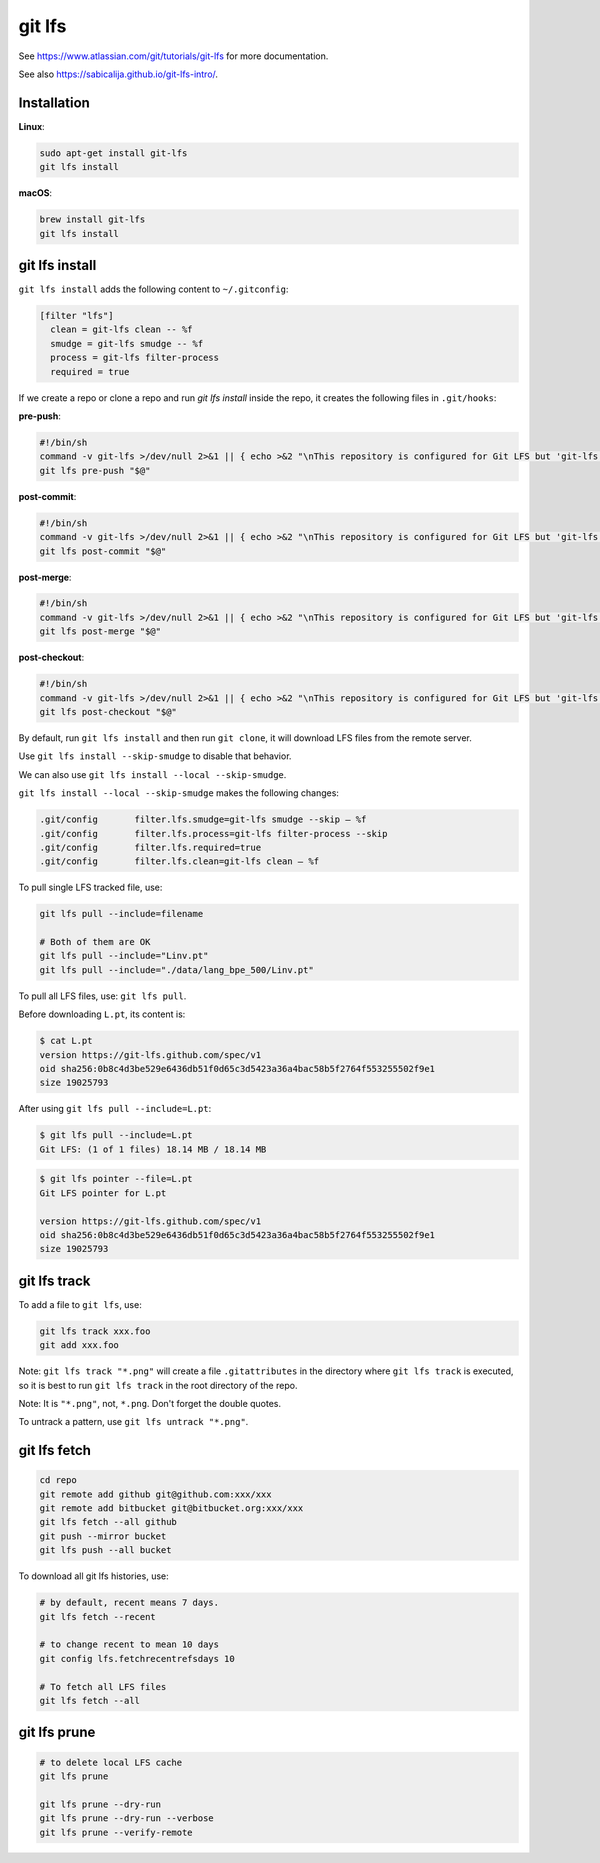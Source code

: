git lfs
=======

See `<https://www.atlassian.com/git/tutorials/git-lfs>`_
for more documentation.

See also `<https://sabicalija.github.io/git-lfs-intro/>`_.

Installation
------------

**Linux**:

.. code-block::

  sudo apt-get install git-lfs
  git lfs install

**macOS**:

.. code-block::

  brew install git-lfs
  git lfs install


git lfs install
---------------

``git lfs install`` adds the following content to ``~/.gitconfig``:

.. code-block::

  [filter "lfs"]
    clean = git-lfs clean -- %f
    smudge = git-lfs smudge -- %f
    process = git-lfs filter-process
    required = true


If we create a repo or clone a repo and run `git lfs install` inside
the repo, it creates the following files in ``.git/hooks``:

**pre-push**:

.. code-block:: bash

  #!/bin/sh
  command -v git-lfs >/dev/null 2>&1 || { echo >&2 "\nThis repository is configured for Git LFS but 'git-lfs' was not found on your path. If you no longer wish to use Git LFS, remove this hook by deleting .git/hooks/pre-push.\n"; exit 2; }
  git lfs pre-push "$@"

**post-commit**:

.. code-block:: bash

  #!/bin/sh
  command -v git-lfs >/dev/null 2>&1 || { echo >&2 "\nThis repository is configured for Git LFS but 'git-lfs' was not found on your path. If you no longer wish to use Git LFS, remove this hook by deleting .git/hooks/post-commit.\n"; exit 2; }
  git lfs post-commit "$@"

**post-merge**:

.. code-block:: bash

  #!/bin/sh
  command -v git-lfs >/dev/null 2>&1 || { echo >&2 "\nThis repository is configured for Git LFS but 'git-lfs' was not found on your path. If you no longer wish to use Git LFS, remove this hook by deleting .git/hooks/post-merge.\n"; exit 2; }
  git lfs post-merge "$@"

**post-checkout**:

.. code-block:: bash

  #!/bin/sh
  command -v git-lfs >/dev/null 2>&1 || { echo >&2 "\nThis repository is configured for Git LFS but 'git-lfs' was not found on your path. If you no longer wish to use Git LFS, remove this hook by deleting .git/hooks/post-checkout.\n"; exit 2; }
  git lfs post-checkout "$@"


By default, run ``git lfs install`` and then run ``git clone``, it will download
LFS files from the remote server.

Use ``git lfs install --skip-smudge`` to disable that behavior.

We can also use ``git lfs install --local --skip-smudge``.


``git lfs install --local --skip-smudge`` makes the following changes:

.. code-block::

  .git/config       filter.lfs.smudge=git-lfs smudge --skip — %f
  .git/config       filter.lfs.process=git-lfs filter-process --skip
  .git/config       filter.lfs.required=true
  .git/config       filter.lfs.clean=git-lfs clean — %f


To pull single LFS tracked file, use:

.. code-block:: bash

  git lfs pull --include=filename

  # Both of them are OK
  git lfs pull --include="Linv.pt"
  git lfs pull --include="./data/lang_bpe_500/Linv.pt"

To pull all LFS files, use: ``git lfs pull``.

Before downloading ``L.pt``, its content is:

.. code-block::

  $ cat L.pt
  version https://git-lfs.github.com/spec/v1
  oid sha256:0b8c4d3be529e6436db51f0d65c3d5423a36a4bac58b5f2764f553255502f9e1
  size 19025793

After using ``git lfs pull --include=L.pt``:

.. code-block::

  $ git lfs pull --include=L.pt
  Git LFS: (1 of 1 files) 18.14 MB / 18.14 MB

.. code-block::

  $ git lfs pointer --file=L.pt
  Git LFS pointer for L.pt

  version https://git-lfs.github.com/spec/v1
  oid sha256:0b8c4d3be529e6436db51f0d65c3d5423a36a4bac58b5f2764f553255502f9e1
  size 19025793


git lfs track
-------------

To add a file to ``git lfs``, use:

.. code-block::

  git lfs track xxx.foo
  git add xxx.foo


Note: ``git lfs track "*.png"`` will create a file ``.gitattributes`` in the directory
where ``git lfs track`` is executed, so it is best to run ``git lfs track`` in
the root directory of the repo.

Note: It is ``"*.png"``, not, ``*.png``. Don't forget the double quotes.

To untrack a pattern, use ``git lfs untrack "*.png"``.

git lfs fetch
--------------

.. code-block::

  cd repo
  git remote add github git@github.com:xxx/xxx
  git remote add bitbucket git@bitbucket.org:xxx/xxx
  git lfs fetch --all github
  git push --mirror bucket
  git lfs push --all bucket

To download all git lfs histories, use:

.. code-block::

  # by default, recent means 7 days.
  git lfs fetch --recent

  # to change recent to mean 10 days
  git config lfs.fetchrecentrefsdays 10

  # To fetch all LFS files
  git lfs fetch --all


git lfs prune
-------------

.. code-block::

  # to delete local LFS cache
  git lfs prune

  git lfs prune --dry-run
  git lfs prune --dry-run --verbose
  git lfs prune --verify-remote


